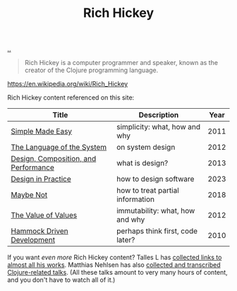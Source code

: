 :PROPERTIES:
:ID: a172782b-bceb-4b44-afdf-7a2348d02970
:END:
#+TITLE: Rich Hickey

[[file:..][..]]

#+begin_quote
Rich Hickey is a computer programmer and speaker, known as the creator of the Clojure programming language.
#+end_quote

https://en.wikipedia.org/wiki/Rich_Hickey

Rich Hickey content referenced on this site:

| Title                                | Description                      | Year |
|--------------------------------------+----------------------------------+------|
| [[id:3eb092bf-b847-4686-b250-fca303022782][Simple Made Easy]]                     | simplicity: what, how and why    | 2011 |
| [[id:575419ac-17d8-4b5a-b060-10aecd6fee78][The Language of the System]]           | on system design                 | 2012 |
| [[id:73b93aeb-d61a-413d-a119-53335e73afda][Design, Composition, and Performance]] | what is design?                  | 2013 |
| [[id:7e831e40-daa5-4714-9ba5-c9e08988ce55][Design in Practice]]                   | how to design software           | 2023 |
| [[id:65d772e5-951c-47b5-b3cd-fb8bf765b6ab][Maybe Not]]                            | how to treat partial information | 2018 |
| [[id:9447cd35-15b9-49c7-b47e-537c03b48f0b][The Value of Values]]                  | immutability: what, how and why  | 2012 |
| [[id:39291BEF-2047-48E8-BA21-6CCEF5F2FF90][Hammock Driven Development]]           | perhaps think first, code later? | 2010 |

If you want /even more/ Rich Hickey content?
Talles L has [[https://github.com/tallesl/Rich-Hickey-fanclub][collected links to almost all his works]].
Matthias Nehlsen has also [[https://github.com/matthiasn/talk-transcripts][collected and transcribed Clojure-related talks]].
(All these talks amount to very many hours of content, and you don't have to watch all of it.)
